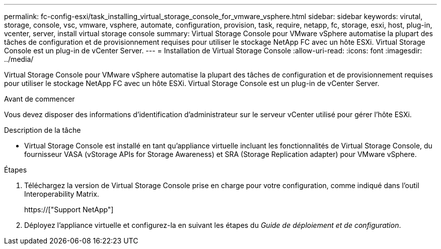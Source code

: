 ---
permalink: fc-config-esxi/task_installing_virtual_storage_console_for_vmware_vsphere.html 
sidebar: sidebar 
keywords: virutal, storage, console, vsc, vmware, vsphere, automate, configuration, provision, task, require, netapp, fc, storage, esxi, host, plug-in, vcenter, server, install virtual storage console 
summary: Virtual Storage Console pour VMware vSphere automatise la plupart des tâches de configuration et de provisionnement requises pour utiliser le stockage NetApp FC avec un hôte ESXi. Virtual Storage Console est un plug-in de vCenter Server. 
---
= Installation de Virtual Storage Console
:allow-uri-read: 
:icons: font
:imagesdir: ../media/


[role="lead"]
Virtual Storage Console pour VMware vSphere automatise la plupart des tâches de configuration et de provisionnement requises pour utiliser le stockage NetApp FC avec un hôte ESXi. Virtual Storage Console est un plug-in de vCenter Server.

.Avant de commencer
Vous devez disposer des informations d'identification d'administrateur sur le serveur vCenter utilisé pour gérer l'hôte ESXi.

.Description de la tâche
* Virtual Storage Console est installé en tant qu'appliance virtuelle incluant les fonctionnalités de Virtual Storage Console, du fournisseur VASA (vStorage APIs for Storage Awareness) et SRA (Storage Replication adapter) pour VMware vSphere.


.Étapes
. Téléchargez la version de Virtual Storage Console prise en charge pour votre configuration, comme indiqué dans l'outil Interoperability Matrix.
+
https://["Support NetApp"]

. Déployez l'appliance virtuelle et configurez-la en suivant les étapes du _Guide de déploiement et de configuration_.

